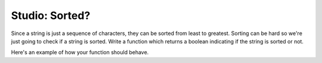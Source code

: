 Studio: Sorted?
=========================

Since a string is just a sequence of characters, they can be sorted from least to greatest. Sorting can be hard so we're just going to check if a string is sorted. Write a function which returns a boolean indicating if the string is sorted or not.

Here's an example of how your function should behave.

.. sourcecode:: python
        is_sorted("ABC") == True
        is_sorted("aBc") == False
        is_sorted("dog") == False

.. activecode:: studio_8

    def is_sorted(string):
        """Returns True if string is sorted from least to greatest
           False otherwise.
        """
        # TODO: Fill in details
        return False
